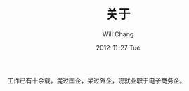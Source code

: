 #+TITLE:       关于
#+AUTHOR:      Will Chang
#+EMAIL:       changwei.cn@gmail.com
#+DATE:        2012-11-27 Tue
#+URI:         /about/
#+KEYWORDS:    About,  关于
#+LANGUAGE:    en
#+OPTIONS:     H:3 num:nil toc:nil \n:nil @:t ::t |:t ^:nil -:t f:t *:t <:t
#+DESCRIPTION: About Will Chang

工作已有十余载，混过国企，呆过外企，现就业职于电子商务企。
